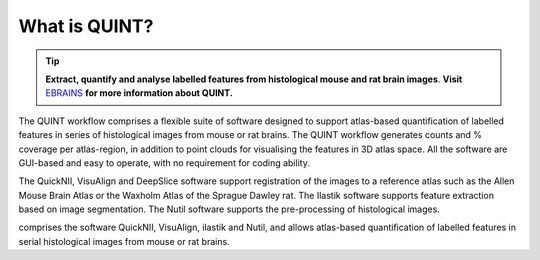 **What is QUINT?**
-----------------------


.. tip::   
   **Extract, quantify and analyse labelled features from histological mouse and rat brain images**. **Visit** `EBRAINS <https://ebrains.eu/service/quint/>`_ **for more information about QUINT.**

The QUINT workflow comprises a flexible suite of software designed to support atlas-based quantification of labelled features in series of histological images from mouse or rat brains. The QUINT workflow generates counts and % coverage per atlas-region, in addition to point clouds for visualising the features in 3D atlas space. All the software are GUI-based and easy to operate, with no requirement for coding ability.

The QuickNII, VisuAlign and DeepSlice software support registration of the images to a reference atlas such as the Allen Mouse Brain Atlas or the Waxholm Atlas of the Sprague Dawley rat. The Ilastik software supports feature extraction based on image segmentation. The Nutil software supports the pre-processing of histological images.


comprises the software QuickNII, VisuAlign, ilastik and Nutil, and allows atlas-based quantification of labelled features in serial histological images from mouse or rat brains.

